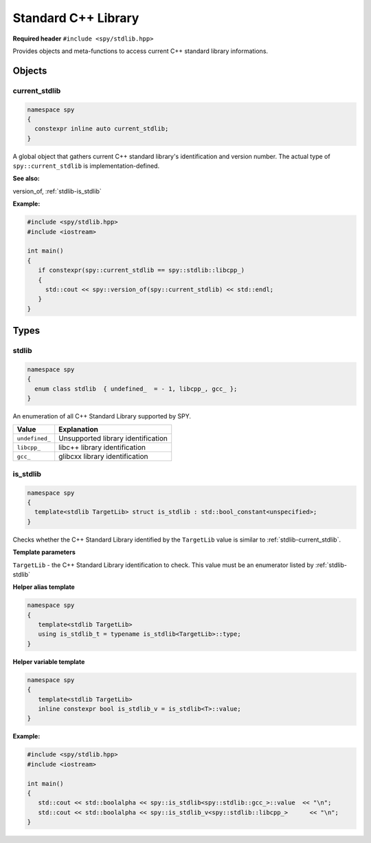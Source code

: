 Standard C++ Library
====================

**Required header** ``#include <spy/stdlib.hpp>``

Provides objects and meta-functions to access current C++ standard library informations.

Objects
-------

.. _stdlib-current_stdlib:

current_stdlib
**************

.. code-block:: c++

   namespace spy
   {
     constexpr inline auto current_stdlib;
   }

A global object that gathers current C++ standard library's identification and version number.
The actual type of ``spy::current_stdlib`` is implementation-defined.

**See also:**

version_of, :ref:`stdlib-is_stdlib`

**Example:**

.. code-block:: c++

   #include <spy/stdlib.hpp>
   #include <iostream>

   int main()
   {
      if constexpr(spy::current_stdlib == spy::stdlib::libcpp_)
      {
        std::cout << spy::version_of(spy::current_stdlib) << std::endl;
      }
   }

Types
-----

.. _stdlib-stdlib:

stdlib
******

.. code-block:: c++

   namespace spy
   {
     enum class stdlib  { undefined_  = - 1, libcpp_, gcc_ };
   }

An enumeration of all C++ Standard Library supported by SPY.

+-----------------+-----------------------------------------+
| Value           | Explanation                             |
+=================+=========================================+
| ``undefined_``  | Unsupported library identification      |
+-----------------+-----------------------------------------+
| ``libcpp_``     | libc++ library identification           |
+-----------------+-----------------------------------------+
| ``gcc_``        | glibcxx library identification          |
+-----------------+-----------------------------------------+

.. _stdlib-is_stdlib:

is_stdlib
***********

.. code-block:: c++

   namespace spy
   {
     template<stdlib TargetLib> struct is_stdlib : std::bool_constant<unspecified>;
   }

Checks whether the C++ Standard Library identified by the ``TargetLib`` value is similar
to :ref:`stdlib-current_stdlib`.

**Template parameters**

``TargetLib`` - the C++ Standard Library identification to check. This value must be an enumerator listed by
:ref:`stdlib-stdlib`

**Helper alias template**

.. code-block:: c++

   namespace spy
   {
      template<stdlib TargetLib>
      using is_stdlib_t = typename is_stdlib<TargetLib>::type;
   }

**Helper variable template**

.. code-block:: c++

   namespace spy
   {
      template<stdlib TargetLib>
      inline constexpr bool is_stdlib_v = is_stdlib<T>::value;
   }

**Example:**

.. code-block:: c++

   #include <spy/stdlib.hpp>
   #include <iostream>

   int main()
   {
      std::cout << std::boolalpha << spy::is_stdlib<spy::stdlib::gcc_>::value  << "\n";
      std::cout << std::boolalpha << spy::is_stdlib_v<spy::stdlib::libcpp_>      << "\n";
   }
